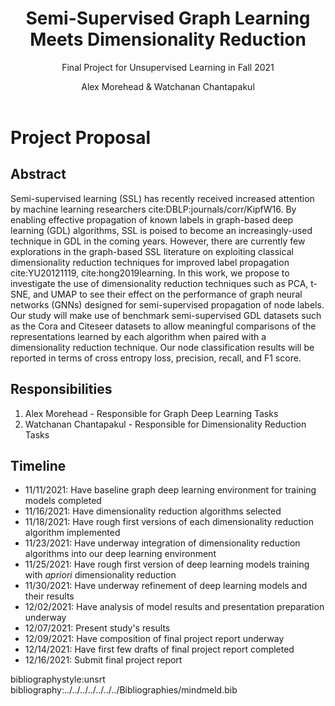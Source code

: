 #+TITLE: Semi-Supervised Graph Learning Meets Dimensionality Reduction
#+SUBTITLE: Final Project for Unsupervised Learning in Fall 2021
#+AUTHOR: Alex Morehead & Watchanan Chantapakul
#+BEAMER_THEME: metropolis
#+BEAMER_HEADER: \usepackage{tikz}
#+BEAMER_HEADER: \institute{\includegraphics[width=2.8cm]{MU_Eps.png}}
#+OPTIONS: toc:nil
#+LATEX_CMD: xetex

#+BEAMER_HEADER: \addtobeamertemplate{title page}{}{%
#+BEAMER_HEADER: \begin{tikzpicture}[remember picture,overlay]
#+BEAMER_HEADER: \node[anchor=north east,yshift=2pt] at (current page.north east) {\includegraphics[height=0.9cm]{UM.png}};
#+BEAMER_HEADER: \end{tikzpicture}}

#+BEAMER_HEADER: \addtobeamertemplate{frametitle}{}{%
#+BEAMER_HEADER: \begin{tikzpicture}[remember picture,overlay]
#+BEAMER_HEADER: \node[anchor=north east,yshift=2pt] at (current page.north east) {\includegraphics[height=0.8cm]{UM.png}};
#+BEAMER_HEADER: \end{tikzpicture}}
#+OPTIONS: H:2

* Project Proposal
** Abstract
Semi-supervised learning (SSL) has recently received increased attention by
machine learning researchers cite:DBLP:journals/corr/KipfW16. By enabling
effective propagation of known labels in graph-based deep learning (GDL)
algorithms, SSL is poised to become an increasingly-used technique in GDL in the
coming years. However, there are currently few explorations in the graph-based
SSL literature on exploiting classical dimensionality reduction techniques for
improved label propagation cite:YU20121119, cite:hong2019learning. In this work,
we propose to investigate the use of dimensionality reduction techniques such as
PCA, t-SNE, and UMAP to see their effect on the performance of graph neural
networks (GNNs) designed for semi-supervised propagation of node labels. Our
study will make use of benchmark semi-supervised GDL datasets such as the Cora
and Citeseer datasets to allow meaningful comparisons of the representations
learned by each algorithm when paired with a dimensionality reduction technique.
Our node classification results will be reported in terms of cross entropy loss,
precision, recall, and F1 score.
** Responsibilities
1. Alex Morehead - Responsible for Graph Deep Learning Tasks
2. Watchanan Chantapakul - Responsible for Dimensionality Reduction Tasks
** Timeline
- 11/11/2021: Have baseline graph deep learning environment for training models completed
- 11/16/2021: Have dimensionality reduction algorithms selected
- 11/18/2021: Have rough first versions of each dimensionality reduction algorithm implemented
- 11/23/2021: Have underway integration of dimensionality reduction algorithms into our deep learning environment
- 11/25/2021: Have rough first version of deep learning models training with $a priori$ dimensionality reduction
- 11/30/2021: Have underway refinement of deep learning models and their results
- 12/02/2021: Have analysis of model results and presentation preparation underway
- 12/07/2021: Present study's results
- 12/09/2021: Have composition of final project report underway
- 12/14/2021: Have first few drafts of final project report completed
- 12/16/2021: Submit final project report

bibliographystyle:unsrt
bibliography:../../../../../../../Bibliographies/mindmeld.bib
